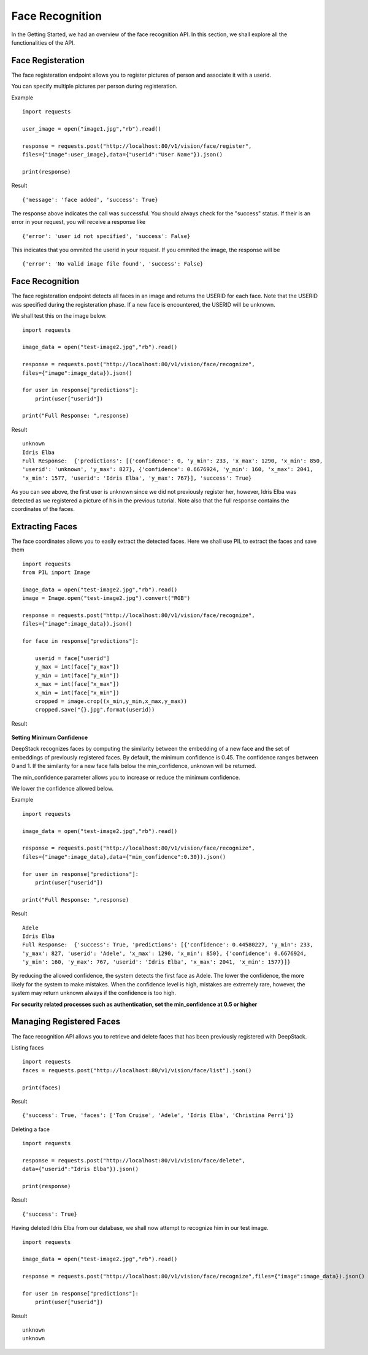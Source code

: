 .. DeepStack documentation master file, created by
   sphinx-quickstart on Wed Dec 12 17:30:35 2018.
   You can adapt this file completely to your liking, but it should at least
   contain the root `toctree` directive.

.. _facerecognition:

Face Recognition
=================

In the Getting Started, we had an overview of the face recognition API. In this section, we shall explore all the functionalities 
of the API.

Face Registeration
------------------

The face registeration endpoint allows you to register pictures of person and associate it with a userid.

You can specify multiple pictures per person during registeration.

Example ::

    import requests
    
    user_image = open("image1.jpg","rb").read()
    
    response = requests.post("http://localhost:80/v1/vision/face/register",
    files={"image":user_image},data={"userid":"User Name"}).json()

    print(response)

Result ::

    {'message': 'face added', 'success': True}

The response above indicates the call was successful. You should always check for the "success" status.
If their is an error in your request, you will receive a response like ::

    {'error': 'user id not specified', 'success': False}

This indicates that you ommited the userid in your request.
If you ommited the image, the response will be ::

    {'error': 'No valid image file found', 'success': False}



Face Recognition
-----------------
    
The face registeration endpoint detects all faces in an image and returns the USERID for each face. Note that the USERID was specified
during the registeration phase. If a new face is encountered, the USERID will be unknown. 

We shall test this on the image below.

.. figure:: test-image2.jpg
    :align: center
    


    
::
    
    import requests

    image_data = open("test-image2.jpg","rb").read()

    response = requests.post("http://localhost:80/v1/vision/face/recognize",
    files={"image":image_data}).json()
    
    for user in response["predictions"]:
        print(user["userid"])

    print("Full Response: ",response)

Result ::

    unknown
    Idris Elba
    Full Response:  {'predictions': [{'confidence': 0, 'y_min': 233, 'x_max': 1290, 'x_min': 850,
    'userid': 'unknown', 'y_max': 827}, {'confidence': 0.6676924, 'y_min': 160, 'x_max': 2041, 
    'x_min': 1577, 'userid': 'Idris Elba', 'y_max': 767}], 'success': True}

As you can see above, the first user is unknown since we did not previously register her, however, Idris Elba was detected as we
registered a picture of his in the previous tutorial.
Note also that the full response contains the coordinates of the faces.


Extracting Faces
----------------

The face coordinates allows you to easily extract the detected faces.
Here we shall use PIL to extract the faces and save them ::

    import requests
    from PIL import Image

    image_data = open("test-image2.jpg","rb").read()
    image = Image.open("test-image2.jpg").convert("RGB")

    response = requests.post("http://localhost:80/v1/vision/face/recognize",
    files={"image":image_data}).json()

    for face in response["predictions"]:

        userid = face["userid"]
        y_max = int(face["y_max"])
        y_min = int(face["y_min"])
        x_max = int(face["x_max"])
        x_min = int(face["x_min"])
        cropped = image.crop((x_min,y_min,x_max,y_max))
        cropped.save("{}.jpg".format(userid))
    
Result

    .. figure:: Idris-Elba.jpg
        :align: center

    .. figure:: unknown.jpg
        :align: center

**Setting Minimum Confidence**

DeepStack recognizes faces by computing the similarity between the embedding of a new face and the set of embeddings of previously registered faces.
By default, the minimum confidence is 0.45. The confidence ranges between 0 and 1.
If the similarity for a new face falls below the min_confidence, unknown will be returned.

The min_confidence parameter allows you to increase or reduce the minimum confidence.

We lower the confidence allowed below.

Example ::

    import requests

    image_data = open("test-image2.jpg","rb").read()

    response = requests.post("http://localhost:80/v1/vision/face/recognize",
    files={"image":image_data},data={"min_confidence":0.30}).json()
    
    for user in response["predictions"]:
        print(user["userid"])

    print("Full Response: ",response)

Result ::

    Adele
    Idris Elba
    Full Response:  {'success': True, 'predictions': [{'confidence': 0.44580227, 'y_min': 233,
    'y_max': 827, 'userid': 'Adele', 'x_max': 1290, 'x_min': 850}, {'confidence': 0.6676924, 
    'y_min': 160, 'y_max': 767, 'userid': 'Idris Elba', 'x_max': 2041, 'x_min': 1577}]}

By reducing the allowed confidence, the system detects the first face as Adele. The lower the confidence, the more likely
for the system to make mistakes. When the confidence level is high, mistakes are extremely rare, however, the system may 
return unknown always if the confidence is too high.

**For security related processes such as authentication, set the min_confidence at 0.5 or higher**




Managing Registered Faces
--------------------------

The face recognition API allows you to retrieve and delete faces
that has been previously registered with DeepStack.

Listing faces ::

    import requests
    faces = requests.post("http://localhost:80/v1/vision/face/list").json()

    print(faces)

Result ::

    {'success': True, 'faces': ['Tom Cruise', 'Adele', 'Idris Elba', 'Christina Perri']}


Deleting a face ::

    import requests

    response = requests.post("http://localhost:80/v1/vision/face/delete",
    data={"userid":"Idris Elba"}).json()

    print(response)

Result ::

    {'success': True}

Having deleted Idris Elba from our database, we shall now attempt to recognize him
in our test image.


:: 

    import requests

    image_data = open("test-image2.jpg","rb").read()

    response = requests.post("http://localhost:80/v1/vision/face/recognize",files={"image":image_data}).json()
    
    for user in response["predictions"]:
        print(user["userid"])

Result ::

    unknown
    unknown